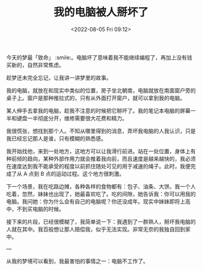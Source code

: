 #+TITLE: 我的电脑被人掰坏了
#+DATE: <2022-08-05 Fri 09:12>
#+HUGO_TAGS: 梦境

今天的梦最「致命」 :smile:。电脑坏了意味着我不能继续编程了，再加上没有钱买新的，自然非常焦虑。

趁梦还未完全忘记，让我讲一讲梦里的故事。

我的电脑，就放在和现实中类似的位置，房子坐北朝南，电脑就放在南面窗户旁的桌子上。窗户是那种推拉式的，只有从外面打开窗户，就可以拿到我的电脑。

某人伸手去拿我的电脑，趁我不注意的时候把它掰坏了。我的笔记本电脑的屏幕一半和键盘一半彻底分开，维修需要很大花费和精力。

我很慌张，想找到那个人。不知从哪里得到的消息，弄坏我电脑的人我认识，只是我已经忘记那人是谁，只有模糊的熟悉感。

我开始找他，来到一处地方，这地方可以让我滑行前进。站在一处位置，身体上有种前倾的趋向，某种外部作用力就会推着我向前，而且速度是越来越快的，我必须在速度达到我不能承受的程度以前抓住随处可见的用于减速的绳子。此时，我便完成了从 A 点到 B 点的运动过程。这个地方很刺激。

下一个场景，我在吃路边摊，各种各样的食物都有：包子、油条、大饼。我一个人吃着，忽然，妹妹也出现了，她最喜欢吃了。吃的间隙，她告诉我：你可以用我的电脑。我问她：你为什么会有自己的电脑呢？你还没成年。现实中妹妹即将上高中，不到买电脑的时候。

接下来的片段，已经很模糊了，我简单说一下：我遇到了一群熟人，掰坏我电脑的人就在其中。我百般想让那人赔偿我，似乎无法实现。非常无奈的我独自回到家中。

---

从我的梦境可以看到，我最害怕的事情之一：电脑不工作了。
